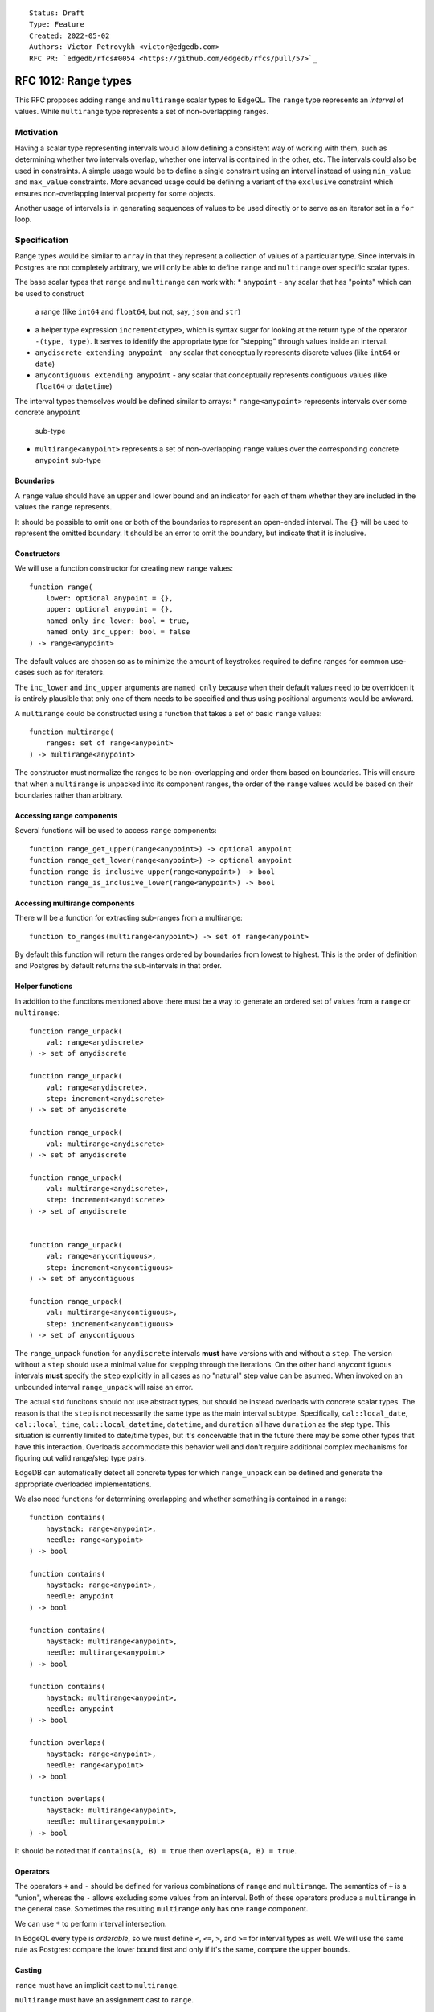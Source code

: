 ::

    Status: Draft
    Type: Feature
    Created: 2022-05-02
    Authors: Victor Petrovykh <victor@edgedb.com>
    RFC PR: `edgedb/rfcs#0054 <https://github.com/edgedb/rfcs/pull/57>`_

=====================
RFC 1012: Range types
=====================

This RFC proposes adding ``range`` and ``multirange`` scalar types to EdgeQL.
The ``range`` type represents an *interval* of values. While ``multirange``
type represents a set of non-overlapping ranges.


Motivation
==========

Having a scalar type representing intervals would allow defining a consistent
way of working with them, such as determining whether two intervals overlap,
whether one interval is contained in the other, etc. The intervals could also
be used in constraints. A simple usage would be to define a single constraint
using an interval instead of using ``min_value`` and ``max_value``
constraints. More advanced usage could be defining a variant of the
``exclusive`` constraint which ensures non-overlapping interval property for
some objects.

Another usage of intervals is in generating sequences of values to be used
directly or to serve as an iterator set in a ``for`` loop.


Specification
=============

Range types would be similar to ``array`` in that they represent a collection
of values of a particular type. Since intervals in Postgres are not completely
arbitrary, we will only be able to define ``range`` and ``multirange`` over
specific scalar types.

The base scalar types that ``range`` and ``multirange`` can work with:
* ``anypoint`` - any scalar that has "points" which can be used to construct
  a range (like ``int64`` and ``float64``, but not, say, ``json`` and ``str``)
* a helper type expression ``increment<type>``, which is syntax sugar for
  looking at the return type of the operator ``-(type, type)``. It serves to
  identify the appropriate type for "stepping" through values inside an
  interval.
* ``anydiscrete extending anypoint`` - any scalar that conceptually
  represents discrete values (like ``int64`` or ``date``)
* ``anycontiguous extending anypoint`` - any scalar that conceptually
  represents contiguous values (like ``float64`` or ``datetime``)

The interval types themselves would be defined similar to arrays:
* ``range<anypoint>`` represents intervals over some concrete ``anypoint``
  sub-type
* ``multirange<anypoint>`` represents a set of non-overlapping ``range``
  values over the corresponding concrete ``anypoint`` sub-type


Boundaries
----------

A ``range`` value should have an upper and lower bound and an indicator for
each of them whether they are included in the values the ``range`` represents.

It should be possible to omit one or both of the boundaries to represent an
open-ended interval. The ``{}`` will be used to represent the omitted
boundary. It should be an error to omit the boundary, but indicate that it is
inclusive.


Constructors
------------

We will use a function constructor for creating new ``range`` values::

  function range(
      lower: optional anypoint = {},
      upper: optional anypoint = {},
      named only inc_lower: bool = true,
      named only inc_upper: bool = false
  ) -> range<anypoint>

The default values are chosen so as to minimize the amount of keystrokes
required to define ranges for common use-cases such as for iterators.

The ``inc_lower`` and ``inc_upper`` arguments are ``named only`` because when
their default values need to be overridden it is entirely plausible that only
one of them needs to be specified and thus using positional arguments would be
awkward.

A ``multirange`` could be constructed using a function that takes a set of
basic ``range`` values::

  function multirange(
      ranges: set of range<anypoint>
  ) -> multirange<anypoint>

The constructor must normalize the ranges to be non-overlapping and order them
based on boundaries. This will ensure that when a ``multirange`` is unpacked
into its component ranges, the order of the ``range`` values would be based on
their boundaries rather than arbitrary.


Accessing range components
--------------------------

Several functions will be used to access ``range`` components::

  function range_get_upper(range<anypoint>) -> optional anypoint
  function range_get_lower(range<anypoint>) -> optional anypoint
  function range_is_inclusive_upper(range<anypoint>) -> bool
  function range_is_inclusive_lower(range<anypoint>) -> bool


Accessing multirange components
-------------------------------

There will be a function for extracting sub-ranges from a multirange::

  function to_ranges(multirange<anypoint>) -> set of range<anypoint>

By default this function will return the ranges ordered by boundaries from
lowest to highest. This is the order of definition and Postgres by default
returns the sub-intervals in that order.


Helper functions
----------------

In addition to the functions mentioned above there must be a way to generate
an ordered set of values from a ``range`` or ``multirange``::

  function range_unpack(
      val: range<anydiscrete>
  ) -> set of anydiscrete

  function range_unpack(
      val: range<anydiscrete>,
      step: increment<anydiscrete>
  ) -> set of anydiscrete

  function range_unpack(
      val: multirange<anydiscrete>
  ) -> set of anydiscrete

  function range_unpack(
      val: multirange<anydiscrete>,
      step: increment<anydiscrete>
  ) -> set of anydiscrete


  function range_unpack(
      val: range<anycontiguous>,
      step: increment<anycontiguous>
  ) -> set of anycontiguous

  function range_unpack(
      val: multirange<anycontiguous>,
      step: increment<anycontiguous>
  ) -> set of anycontiguous

The ``range_unpack`` function for ``anydiscrete`` intervals **must** have
versions with and without a ``step``. The version without a ``step`` should
use a minimal value for stepping through the iterations. On the other hand
``anycontiguous`` intervals **must** specify the ``step`` explicitly in all
cases as no "natural" step value can be asumed. When invoked on an unbounded
interval ``range_unpack`` will raise an error.

The actual ``std`` funcitons should not use abstract types, but should be
instead overloads with concrete scalar types. The reason is that the ``step``
is not necessarily the same type as the main interval subtype. Specifically,
``cal::local_date``, ``cal::local_time``, ``cal::local_datetime``,
``datetime``, and ``duration`` all have ``duration`` as the step type. This
situation is currently limited to date/time types, but it's conceivable that
in the future there may be some other types that have this interaction.
Overloads accommodate this behavior well and don't require additional complex
mechanisms for figuring out valid range/step type pairs.

EdgeDB can automatically detect all concrete types for which ``range_unpack``
can be defined and generate the appropriate overloaded implementations.

We also need functions for determining overlapping and whether something is
contained in a range::

  function contains(
      haystack: range<anypoint>,
      needle: range<anypoint>
  ) -> bool

  function contains(
      haystack: range<anypoint>,
      needle: anypoint
  ) -> bool

  function contains(
      haystack: multirange<anypoint>,
      needle: multirange<anypoint>
  ) -> bool

  function contains(
      haystack: multirange<anypoint>,
      needle: anypoint
  ) -> bool

  function overlaps(
      haystack: range<anypoint>,
      needle: range<anypoint>
  ) -> bool

  function overlaps(
      haystack: multirange<anypoint>,
      needle: multirange<anypoint>
  ) -> bool

It should be noted that if ``contains(A, B) = true`` then ``overlaps(A, B) =
true``.


Operators
---------

The operators ``+`` and ``-`` should be defined for various combinations of
``range`` and ``multirange``. The semantics of ``+`` is a "union", whereas the
``-`` allows excluding some values from an interval. Both of these operators
produce a ``multirange`` in the general case. Sometimes the resulting
``multirange`` only has one ``range`` component.

We can use ``*`` to perform interval intersection.

In EdgeQL every type is *orderable*, so we must define ``<``, ``<=``, ``>``,
and ``>=`` for interval types as well. We will use the same rule as Postgres:
compare the lower bound first and only if it's the same, compare the upper
bounds.


Casting
-------

``range`` must have an implicit cast to ``multirange``.

``multirange`` must have an assignment cast to ``range``.


Backwards Compatibility
=======================

Much like ``array`` the ``range`` and ``multirange`` keywords can be
unreserved and should not present any backwards compatibility issues.


Security Implications
=====================

There are no security implications.


Rejected Alternative Ideas
==========================

Constructors
------------

One option is to have a special literal to construct a range. A particualrly
neat format can draw inspiration from the way ranges are indicated in math by
using round and square brackets to indicate boundary inclusivity. E.g.
``[5..10)`` or ``(..-10]``. The upside is that this format is familiar from
math. The downside is that this messes with any parentheses matching
processing (auto-complete, highlighting, etc.). This is also a bit too similar
to tuple and array literals, which can add a layer of confusion.

Another option is to have matching parentheses and use an extra symbol to
indicate inclusivity. E.g. ``(=5..10)`` or ``(..=-10)``. It seems that
exclusive boundary is the more natural default for this approach, largely
because it works naturally with omitted boundaries. The upside of this format
is that it plays nice with parentheses matching. The downside is that it's
hard to search for and it's not necessarily intuitive when seeing it.

Generally, having function constructiors is useful in itself and does not
prevent adding literals inthe future if such a need arises.


Accessing range components
--------------------------

We can have functions to access the 4 different components of a range value.
E.g. ``get_range_component(range_val, 'lower')``. This parametrization does
not seem very useful, though.

Alternatively, we can have ``.`` accessors directly on the range values. E.g.
``range_val.upper`` or ``range_val.includes_lower``. This puts a significant
cognitive burden on the developer when trying to determine what ``.`` means in
any given path.

We can have ``[]`` accessors directly on the range values. E.g.
``range_val['upper']`` or ``range_val['includes_lower']``. This format would
be similar to accessing elements of a ``json`` object, which can be a source
of confusion.


Accessing multirange components
-------------------------------

It may be useful to organize individual sub-ranges in a ``multirange`` like an
``array``. This way we can access them by indexing and even use ``len`` to
determine how many sub-range pieces there are in a ``multirange``. This would
require a fair bit of special processing in the compiler. Additionally it
would place extra cognitive burden on the developer to distinguish a
``multirange`` from an ``array``.
